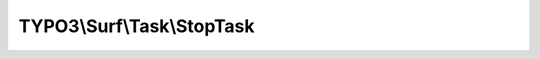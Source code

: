 ---------------------------
TYPO3\\Surf\\Task\\StopTask
---------------------------

.. php:namespace: TYPO3\\Surf\\Task

.. php:class:: StopTask

    A stop task that will stop execution inside a workflow (for testing purposes)

    .. php:method:: execute(Node $node, Application $application, Deployment $deployment, $options = array())

        Executes this task

        :type $node: Node
        :param $node:
        :type $application: Application
        :param $application:
        :type $deployment: Deployment
        :param $deployment:
        :type $options: array
        :param $options:
        :returns: void

    .. php:method:: simulate(Node $node, Application $application, Deployment $deployment, $options = array())

        Simulate this task

        :type $node: Node
        :param $node:
        :type $application: Application
        :param $application:
        :type $deployment: Deployment
        :param $deployment:
        :type $options: array
        :param $options:
        :returns: void
